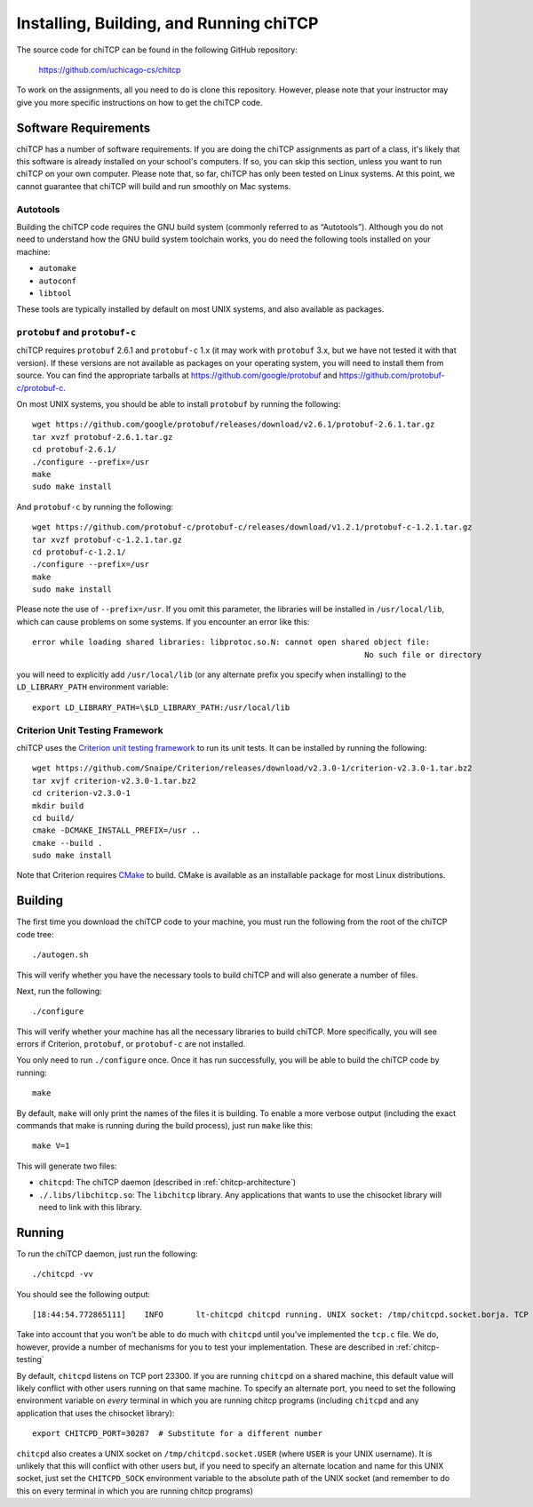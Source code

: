 .. _chitcp-installing:

Installing, Building, and Running chiTCP
========================================

The source code for chiTCP can be found in the following GitHub repository:

    https://github.com/uchicago-cs/chitcp

To work on the assignments, all you need to do is clone this repository. However,
please note that your instructor may give you more specific instructions on how
to get the chiTCP code.

Software Requirements
---------------------

chiTCP has a number of software requirements. If you are doing the chiTCP assignments
as part of a class, it's likely that this software is already installed on your
school's computers. If so, you can skip this section, unless you want to run chiTCP
on your own computer. Please note that, so far, chiTCP has only been tested on
Linux systems. At this point, we cannot guarantee that chiTCP will build and run
smoothly on Mac systems.


Autotools
~~~~~~~~~

Building the chiTCP code requires the GNU build system (commonly referred to as
“Autotools”). Although you do not need to understand how the GNU build system
toolchain works, you do need the following tools installed on your machine:

-  ``automake``

-  ``autoconf``

-  ``libtool``

These tools are typically installed by default on most UNIX systems, and also
available as packages.

``protobuf`` and ``protobuf-c``
~~~~~~~~~~~~~~~~~~~~~~~~~~~~~~~

chiTCP requires ``protobuf`` 2.6.1 and ``protobuf-c`` 1.x (it may work with
``protobuf`` 3.x, but we have not tested it with that version). If these
versions are not available as packages on your operating system, you will need
to install them from source. You can find the appropriate tarballs at
https://github.com/google/protobuf and https://github.com/protobuf-c/protobuf-c.

On most UNIX systems, you should be able to install ``protobuf`` by running the
following:

::

   wget https://github.com/google/protobuf/releases/download/v2.6.1/protobuf-2.6.1.tar.gz
   tar xvzf protobuf-2.6.1.tar.gz 
   cd protobuf-2.6.1/
   ./configure --prefix=/usr
   make
   sudo make install

And ``protobuf-c`` by running the following:

::

   wget https://github.com/protobuf-c/protobuf-c/releases/download/v1.2.1/protobuf-c-1.2.1.tar.gz
   tar xvzf protobuf-c-1.2.1.tar.gz 
   cd protobuf-c-1.2.1/
   ./configure --prefix=/usr
   make
   sudo make install

Please note the use of ``--prefix=/usr``. If you omit this parameter, the
libraries will be installed in ``/usr/local/lib``, which can cause problems on
some systems. If you encounter an error like this:

::

    error while loading shared libraries: libprotoc.so.N: cannot open shared object file: 
                                                                           No such file or directory

you will need to explicitly add ``/usr/local/lib`` (or any alternate prefix you
specify when installing) to the ``LD_LIBRARY_PATH`` environment variable:

::

    export LD_LIBRARY_PATH=\$LD_LIBRARY_PATH:/usr/local/lib


Criterion Unit Testing Framework
~~~~~~~~~~~~~~~~~~~~~~~~~~~~~~~~

chiTCP uses the `Criterion unit testing framework <https://github.com/Snaipe/Criterion>`_
to run its unit tests. It can be installed by running the following:

::

    wget https://github.com/Snaipe/Criterion/releases/download/v2.3.0-1/criterion-v2.3.0-1.tar.bz2
    tar xvjf criterion-v2.3.0-1.tar.bz2 
    cd criterion-v2.3.0-1
    mkdir build
    cd build/
    cmake -DCMAKE_INSTALL_PREFIX=/usr ..
    cmake --build .
    sudo make install

Note that Criterion requires `CMake <https://cmake.org/>`_ to build. CMake is available
as an installable package for most Linux distributions.
    


Building
--------

The first time you download the chiTCP code to your machine, you must run the
following from the root of the chiTCP code tree:

::

    ./autogen.sh 

This will verify whether you have the necessary tools to build chiTCP and will
also generate a number of files.

Next, run the following:

::

    ./configure

This will verify whether your machine has all the necessary libraries to build
chiTCP. More specifically, you will see errors if Criterion, ``protobuf``, or
``protobuf-c`` are not installed.

You only need to run ``./configure`` once. Once it has run successfully, you
will be able to build the chiTCP code by running:

::

    make

By default, ``make`` will only print the names of the files it is building. To
enable a more verbose output (including the exact commands that make is running
during the build process), just run ``make`` like this:

::

    make V=1

This will generate two files:

-  ``chitcpd``: The chiTCP daemon (described in :ref:`chitcp-architecture`)

-  ``./.libs/libchitcp.so``: The ``libchitcp`` library. Any applications that
   wants to use the chisocket library will need to link with this library.


Running
-------

To run the chiTCP daemon, just run the following::

       ./chitcpd -vv

You should see the following output::

   [18:44:54.772865111]    INFO       lt-chitcpd chitcpd running. UNIX socket: /tmp/chitcpd.socket.borja. TCP socket: 23300

Take into account that you won't be able to do much with ``chitcpd`` until you've implemented 
the ``tcp.c`` file. We do, however, provide a number of mechanisms for you to test your implementation.
These are described in :ref:`chitcp-testing`

By default, ``chitcpd`` listens on TCP port 23300. If you are running ``chitcpd`` on a shared machine, 
this default value will likely conflict with other users running
on that same machine. To specify an alternate port, you need to set the following environment 
variable on *every* terminal in which you are running chitcp programs (including ``chitcpd`` and any application 
that uses the chisocket library)::

    export CHITCPD_PORT=30287  # Substitute for a different number

``chitcpd`` also creates a UNIX socket on ``/tmp/chitcpd.socket.USER`` (where ``USER`` is your UNIX username). 
It is unlikely that this will conflict with other users but, if you need to specify an alternate location
and name for this UNIX socket, just set the ``CHITCPD_SOCK`` environment variable to the absolute path
of the UNIX socket (and remember to do this on every terminal in which you are running chitcp programs)
